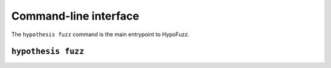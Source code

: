 Command-line interface
======================

The ``hypothesis fuzz`` command is the main entrypoint to HypoFuzz.

``hypothesis fuzz``
-------------------

.. command-output:: hypothesis fuzz --help
